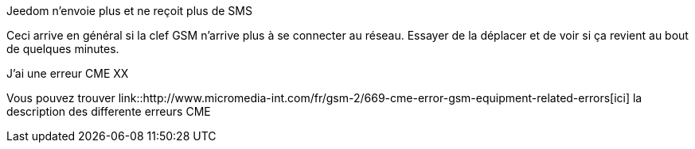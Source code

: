 [panel,primary]
.Jeedom n'envoie plus et ne reçoit plus de SMS
--
Ceci arrive en général si la clef GSM n'arrive plus à se connecter au réseau. Essayer de la déplacer et de voir si ça revient au bout de quelques minutes.
--


[panel,primary]
.J'ai une erreur CME XX
--
Vous pouvez trouver link::http://www.micromedia-int.com/fr/gsm-2/669-cme-error-gsm-equipment-related-errors[ici] la description des differente erreurs CME
--